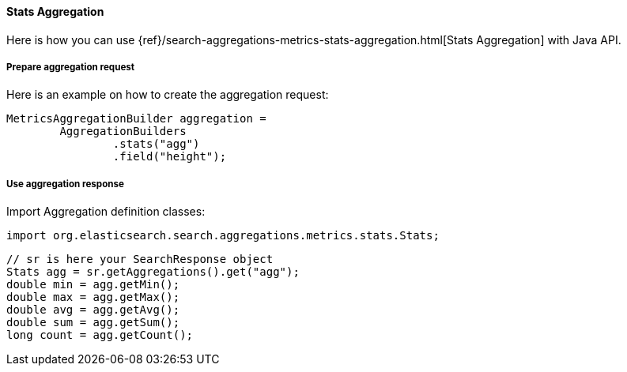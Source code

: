 [[java-aggs-metrics-stats]]
==== Stats Aggregation

Here is how you can use
{ref}/search-aggregations-metrics-stats-aggregation.html[Stats Aggregation]
with Java API.


===== Prepare aggregation request

Here is an example on how to create the aggregation request:

[source,java]
--------------------------------------------------
MetricsAggregationBuilder aggregation =
        AggregationBuilders
                .stats("agg")
                .field("height");
--------------------------------------------------


===== Use aggregation response

Import Aggregation definition classes:

[source,java]
--------------------------------------------------
import org.elasticsearch.search.aggregations.metrics.stats.Stats;
--------------------------------------------------

[source,java]
--------------------------------------------------
// sr is here your SearchResponse object
Stats agg = sr.getAggregations().get("agg");
double min = agg.getMin();
double max = agg.getMax();
double avg = agg.getAvg();
double sum = agg.getSum();
long count = agg.getCount();
--------------------------------------------------


